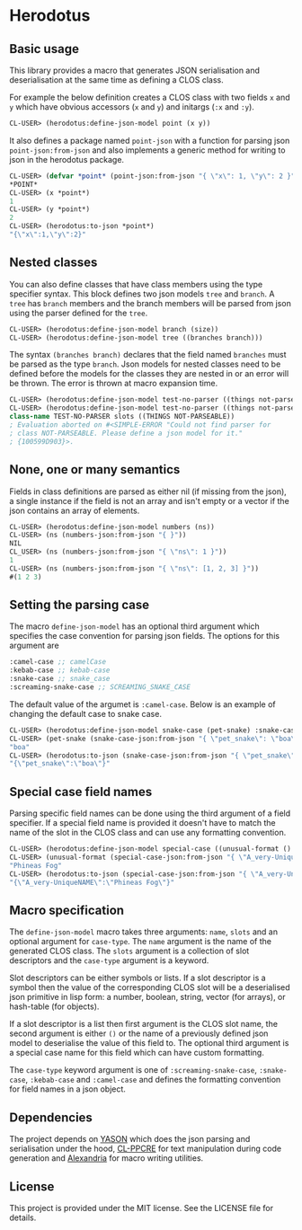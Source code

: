 [[https://github.com/HenryS1/herodotus/tree/master][https://github.com/HenryS1/herodotus/actions/workflows/ci.yaml/badge.svg]]

* Herodotus

** Basic usage

This library provides a macro that generates JSON serialisation and
deserialisation at the same time as defining a CLOS class.

For example the below definition creates a CLOS class with two fields
~x~ and ~y~ which have obvious accessors (~x~ and ~y~) and initargs
(~:x~ and ~:y~). 
#+begin_src lisp
CL-USER> (herodotus:define-json-model point (x y))
#+end_src

It also defines a package named ~point-json~ with a function for
parsing json ~point-json:from-json~ and also implements a generic method
for writing to json in the herodotus package.

#+begin_src lisp
CL-USER> (defvar *point* (point-json:from-json "{ \"x\": 1, \"y\": 2 }"))
*POINT*
CL-USER> (x *point*)
1
CL-USER> (y *point*)
2
CL-USER> (herodotus:to-json *point*)
"{\"x\":1,\"y\":2}"
#+end_src

** Nested classes 

You can also define classes that have class members using the type
specifier syntax. This block defines two json models ~tree~ and
~branch~. A ~tree~ has ~branch~ members and the branch members will be
parsed from json using the parser defined for the ~tree~.

#+begin_src lisp
CL-USER> (herodotus:define-json-model branch (size))
CL-USER> (herodotus:define-json-model tree ((branches branch)))
#+end_src

The syntax ~(branches branch)~ declares that the field named
~branches~ must be parsed as the type ~branch~. Json models for nested
classes need to be defined before the models for the classes they are
nested in or an error will be thrown. The error is thrown at macro
expansion time.

#+begin_src lisp
CL-USER> (herodotus:define-json-model test-no-parser ((things not-parseable)))
CL-USER> (herodotus:define-json-model test-no-parser ((things not-parseable)))
class-name TEST-NO-PARSER slots ((THINGS NOT-PARSEABLE))
; Evaluation aborted on #<SIMPLE-ERROR "Could not find parser for
; class NOT-PARSEABLE. Please define a json model for it."
; {100599D903}>.
#+end_src

** None, one or many semantics

Fields in class definitions are parsed as either nil (if missing from
the json), a single instance if the field is not an array and isn't
empty or a vector if the json contains an array of elements.

#+begin_src lisp
CL-USER> (herodotus:define-json-model numbers (ns))
CL-USER> (ns (numbers-json:from-json "{ }"))
NIL
CL_USER> (ns (numbers-json:from-json "{ \"ns\": 1 }"))
1
CL-USER> (ns (numbers-json:from-json "{ \"ns\": [1, 2, 3] }"))
#(1 2 3)
#+end_src

** Setting the parsing case

The macro ~define-json-model~ has an optional third argument which
specifies the case convention for parsing json fields. The options for
this argument are

#+begin_src lisp
:camel-case ;; camelCase
:kebab-case ;; kebab-case
:snake-case ;; snake_case
:screaming-snake-case ;; SCREAMING_SNAKE_CASE
#+end_src

The default value of the argumet is ~:camel-case~. Below is an example
of changing the default case to snake case.

#+begin_src lisp
CL-USER> (herodotus:define-json-model snake-case (pet-snake) :snake-case)
CL-USER> (pet-snake (snake-case-json:from-json "{ \"pet_snake\": \"boa\" }"))
"boa"
CL-USER> (herodotus:to-json (snake-case-json:from-json "{ \"pet_snake\": \"boa\" }"))
"{\"pet_snake\":\"boa\"}"
#+end_src

** Special case field names

Parsing specific field names can be done using the third argument of a
field specifier. If a special field name is provided it doesn't have
to match the name of the slot in the CLOS class and can use any
formatting convention.

#+begin_src lisp
CL-USER> (herodotus:define-json-model special-case ((unusual-format () "A_very-UniqueNAME"))
CL-USER> (unusual-format (special-case-json:from-json "{ \"A_very-UniqueNAME\": \"Phineas Fog\" }"))
"Phineas Fog"
CL-USER> (herodotus:to-json (special-case-json:from-json "{ \"A_very-UniqueNAME\": \"Phineas Fog\" }"))
"{\"A_very-UniqueNAME\":\"Phineas Fog\"}"
#+end_src

** Macro specification

The ~define-json-model~ macro takes three arguments: ~name~, ~slots~
and an optional argument for ~case-type~. The ~name~ argument is the
name of the generated CLOS class. The ~slots~ argument is a collection
of slot descriptors and the ~case-type~ argument is a keyword.

Slot descriptors can be either symbols or lists. If a slot descriptor
is a symbol then the value of the corresponding CLOS slot will be a
deserialised json primitive in lisp form: a number, boolean, string,
vector (for arrays), or hash-table (for objects).

If a slot descriptor is a list then first argument is the CLOS slot
name, the second argument is either ~()~ or the name of a previously
defined json model to deserialise the value of this field to. The
optional third argument is a special case name for this field which
can have custom formatting.

The ~case-type~ keyword argument is one of ~:screaming-snake-case~,
~:snake-case~, ~:kebab-case~ and ~:camel-case~ and defines the
formatting convention for field names in a json object.

** Dependencies

The project depends on [[https://github.com/phmarek/yason][YASON]] which does the json parsing and
serialisation under the hood, [[https://github.com/edicl/cl-ppcre][CL-PPCRE]] for text manipulation during
code generation and [[https://github.com/kmx-io/alexandria][Alexandria]] for macro writing utilities.

** License

This project is provided under the MIT license. See the LICENSE file for details.

